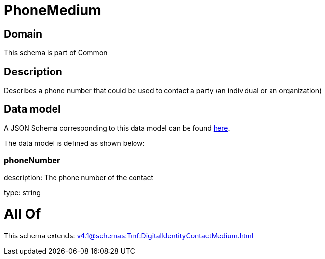 = PhoneMedium

[#domain]
== Domain

This schema is part of Common

[#description]
== Description

Describes a phone number that could be used to contact a party (an individual or an organization)


[#data_model]
== Data model

A JSON Schema corresponding to this data model can be found https://tmforum.org[here].

The data model is defined as shown below:


=== phoneNumber
description: The phone number of the contact

type: string


= All Of 
This schema extends: xref:v4.1@schemas:Tmf:DigitalIdentityContactMedium.adoc[]
